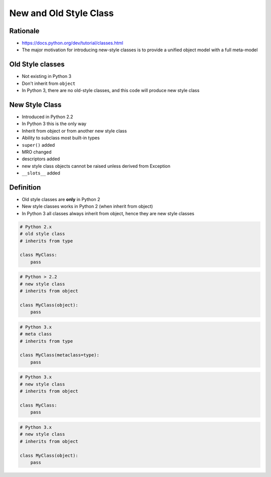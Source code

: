 New and Old Style Class
=======================


Rationale
---------
* https://docs.python.org/dev/tutorial/classes.html
* The major motivation for introducing new-style classes is to provide a unified object model with a full meta-model


Old Style classes
-----------------
* Not existing in Python 3
* Don't inherit from ``object``
* In Python 3, there are no old-style classes, and this code will produce new style class


New Style Class
---------------
* Introduced in Python 2.2
* In Python 3 this is the only way
* Inherit from object or from another new style class
* Ability to subclass most built-in types
* ``super()`` added
* MRO changed
* descriptors added
* new style class objects cannot be raised unless derived from Exception
* ``__slots__`` added


Definition
----------
* Old style classes are **only** in Python 2
* New style classes works in Python 2 (when inherit from object)
* In Python 3 all classes always inherit from object, hence they are new style classes

.. code-block:: python

    # Python 2.x
    # old style class
    # inherits from type

    class MyClass:
        pass

.. code-block:: python

    # Python > 2.2
    # new style class
    # inherits from object

    class MyClass(object):
        pass

.. code-block:: python

    # Python 3.x
    # meta class
    # inherits from type

    class MyClass(metaclass=type):
        pass

.. code-block:: python

    # Python 3.x
    # new style class
    # inherits from object

    class MyClass:
        pass

.. code-block:: python

    # Python 3.x
    # new style class
    # inherits from object

    class MyClass(object):
        pass


.. todo:: Assignments
